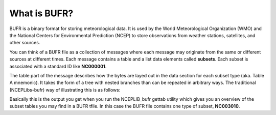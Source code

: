 .. _overview:

What is BUFR?
=============

BUFR is a binary format for storing meteorological data. It is used by the World Meteorological
Organization (WMO) and the National Centers for Environmental Prediction (NCEP) to store
observations from weather stations, satellites, and other sources.

You can think of a BUFR file as a collection of messages where each message may originate from the
same or different sources at different times. Each message contains a table and a list data elements
called **subsets**. Each subset is associated with a standard ID like **NC000001**.

The table part of the message describes how the bytes are layed out in the data section for each
subset type (aka. Table A mnemonic). It takes the form of a tree with nested branches than can be
repeated in arbitrary ways. The traditional (NCEPLibs-bufr) way of illustrating this is as follows:

.. image:: images/NCEPLIB-table.png

Basically this is the output you get when you run the NCEPLIB_bufr gettab utility which gives you
an overview of the subset tables you may find in a BUFR tfile. In this case the BUFR file contains
one type of subset, **NC003010**.

